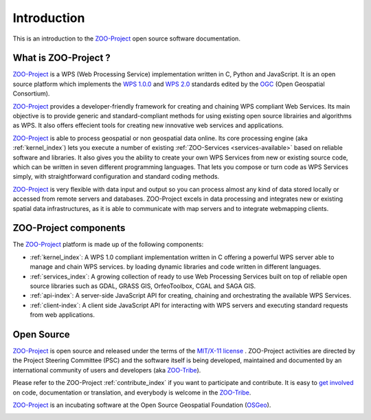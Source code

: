 Introduction
============

This is an introduction to  the `ZOO-Project
<http://zoo-project.org>`_ open source software documentation. 


What is ZOO-Project ?
-------------------

`ZOO-Project <http://zoo-project.org>`__  is a WPS (Web Processing Service) implementation written in C, Python and JavaScript. It is an open source platform which implements the `WPS 1.0.0 <http://www.opengeospatial.org/standards/wps/>`_ and  `WPS 2.0 <http://www.opengeospatial.org/standards/wps/>`_ standards edited by the `OGC <http://www.opengeospatial.org/>`__ (Open Geospatial Consortium).

`ZOO-Project <http://zoo-project.org>`__ provides a developer-friendly framework for creating and chaining WPS compliant Web Services. Its main objective is to provide generic and standard-compliant methods for using existing open source librairies and algorithms as WPS. It also offers effecient tools for creating new innovative web services and applications.

`ZOO-Project <http://zoo-project.org>`_ is able to process geospatial or non geospatial data online. Its core processing engine (aka :ref:`kernel_index`) lets you execute a number of existing :ref:`ZOO-Services <services-available>` based on reliable software and libraries. It also gives you the ability to create your own WPS Services from new or existing source code, which can be written in seven different programming languages. That lets you compose or turn code as WPS Services simply, with straightforward configuration and standard coding methods.

`ZOO-Project <http://zoo-project.org>`_ is very flexible with data input and output so you can process almost any kind of data stored locally or accessed from remote servers and databases. ZOO-Project excels in data processing and integrates new or existing spatial data infrastructures, as it is able to communicate with map servers and to integrate webmapping clients.


ZOO-Project components
----------------------

The `ZOO-Project <http://zoo-project.org>`_ platform is made up of the following components:

* :ref:`kernel_index`: A  WPS 1.0 compliant implementation written in C offering a powerful WPS server able to manage and chain WPS services. by loading dynamic libraries and code written in different languages.

* :ref:`services_index`: A growing collection of ready to use Web Processing Services built on top of reliable open source libraries such as GDAL, GRASS GIS, OrfeoToolbox, CGAL and SAGA GIS. 
* :ref:`api-index`: A server-side JavaScript API for creating, chaining and orchestrating the available WPS Services.

* :ref:`client-index`: A client side JavaScript API for interacting with WPS servers and executing standard requests from web applications.
  

Open Source
-------------------

`ZOO-Project <http://zoo-project.org>`__  is open source and released under the terms of the `MIT/X-11 <http://opensource.org/licenses/MITlicense>`__  `license <http://zoo-project.org/trac/browser/trunk/zoo-project/LICENSE>`__ . ZOO-Project activities are directed by the Project Steering Committee (PSC) and the software itself is being developed, maintained and documented by an international community of users and developers (aka `ZOO-Tribe <http://zoo-project.org/new/ZOO-Project/ZOO%20Tribe>`_).

Please refer to the ZOO-Project :ref:`contribute_index` if you want to participate and contribute. It is easy to `get involved <http://zoo-project.org/new/Get involved/>`__ on code, documentation or translation, and everybody is welcome in the `ZOO-Tribe <http://zoo-project.org/new/ZOO-Project/ZOO%20Tribe/>`__.

`ZOO-Project <http://zoo-project.org>`__  is an incubating software at the Open Source Geospatial Foundation (`OSGeo <http://osgeo.org>`__).

.. image:: _static/OSGeo_incubation.png
   :height: 92px
   :width: 225px
   :scale: 75 %
   :alt: OSGeo incubation


